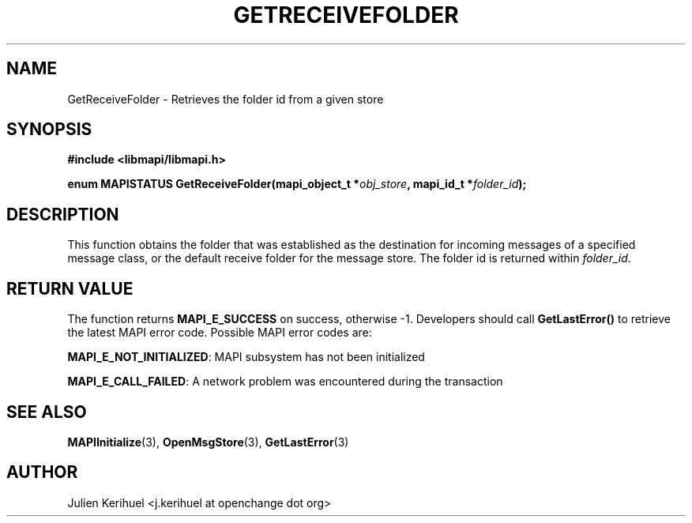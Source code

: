 .\" OpenChange Project Libraries Man Pages
.\"
.\" This manpage is Copyright (C) 2007 Julien Kerihuel;
.\"
.\" Permission is granted to make and distribute verbatim copies of this
.\" manual provided the copyright notice and this permission notice are
.\" preserved on all copies.
.\"
.\" Permission is granted to copy and distribute modified versions of this
.\" manual under the conditions for verbatim copying, provided that the
.\" entire resulting derived work is distributed under the terms of a
.\" permission notice identical to this one.
.\" 
.\" Since the OpenChange and Samba4 libraries are constantly changing, this
.\" manual page may be incorrect or out-of-date.  The author(s) assume no
.\" responsibility for errors or omissions, or for damages resulting from
.\" the use of the information contained herein.  The author(s) may not
.\" have taken the same level of care in the production of this manual,
.\" which is licensed free of charge, as they might when working
.\" professionally.
.\" 
.\" Formatted or processed versions of this manual, if unaccompanied by
.\" the source, must acknowledge the copyright and authors of this work.
.\"
.\" Process this file with
.\" groff -man -Tascii GetReceiveFolder.3
.\"
.TH GETRECEIVEFOLDER 3 2007-04-23 "OpenChange libmapi 0.2" "OpenChange Programmer's Manual"
.SH NAME
GetReceiveFolder \- Retrieves the folder id from a given store
.SH SYNOPSIS
.nf
.B #include <libmapi/libmapi.h>
.sp
.BI "enum MAPISTATUS GetReceiveFolder(mapi_object_t *" obj_store ", mapi_id_t *" folder_id ");"
.fi
.SH DESCRIPTION
This function obtains the folder that was established as the
destination for incoming messages of a specified message class, or the
default receive folder for the message store. The folder id is returned within
.IR folder_id .

.SH RETURN VALUE
The function returns
.BI MAPI_E_SUCCESS 
on success, otherwise -1. Developers should call
.B GetLastError()
to retrieve the latest MAPI error code. Possible
MAPI error codes are:

.BR "MAPI_E_NOT_INITIALIZED": 
MAPI subsystem has not been initialized

.BR "MAPI_E_CALL_FAILED":
A network problem was encountered during the transaction

.SH "SEE ALSO"
.BR MAPIInitialize (3),
.BR OpenMsgStore (3),
.BR GetLastError (3)

.SH AUTHOR
Julien Kerihuel <j.kerihuel at openchange dot org>
